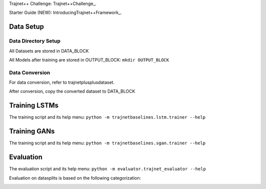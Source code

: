 Trajnet++ Challenge: Trajnet++Challenge_.

.. _Trajnet++Challenge: https://www.aicrowd.com/challenges/trajnet-a-trajectory-forecasting-challenge


Starter Guide (NEW): IntroducingTrajnet++Framework_.

.. _IntroducingTrajnet++Framework: https://thedebugger811.github.io/posts/2020/03/intro_trajnetpp/

Data Setup
==========

Data Directory Setup
--------------------

All Datasets are stored in DATA_BLOCK

All Models after training are stored in OUTPUT_BLOCK: ``mkdir OUTPUT_BLOCK``

Data Conversion
---------------

For data conversion, refer to trajnetplusplusdataset.

After conversion, copy the converted dataset to DATA_BLOCK

Training LSTMs
==============

The training script and its help menu:
``python -m trajnetbaselines.lstm.trainer --help``

Training GANs
==============

The training script and its help menu:
``python -m trajnetbaselines.sgan.trainer --help``

Evaluation
==========

The evaluation script and its help menu: ``python -m evaluator.trajnet_evaluator --help``

Evaluation on datasplits is based on the following categorization:

.. image:: docs/train/Categorize.png
